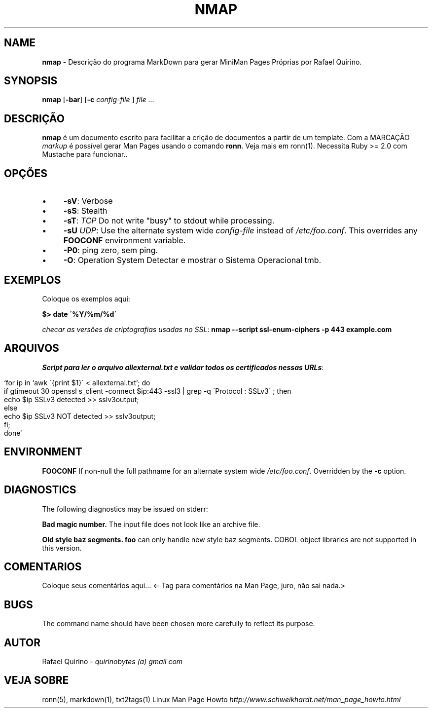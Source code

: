.\" generated with Ronn/v0.7.3
.\" http://github.com/rtomayko/ronn/tree/0.7.3
.
.TH "NMAP" "1" "August 2017" "" ""
.
.SH "NAME"
\fBnmap\fR \- Descrição do programa MarkDown para gerar MiniMan Pages Próprias por Rafael Quirino\.
.
.SH "SYNOPSIS"
\fBnmap\fR [\fB\-bar\fR] [\fB\-c\fR \fIconfig\-file\fR ] \fIfile\fR \.\.\.
.
.SH "DESCRIÇÃO"
\fBnmap\fR é um documento escrito para facilitar a crição de documentos a partir de um template\. Com a MARCAÇÃO \fImarkup\fR é possível gerar Man Pages usando o comando \fBronn\fR\. Veja mais em ronn(1)\. Necessita Ruby >= 2\.0 com Mustache para funcionar\.\.
.
.SH "OPÇÕES"
.
.IP "\(bu" 4
\fB\-sV\fR: Verbose
.
.IP "\(bu" 4
\fB\-sS\fR: Stealth
.
.IP "\(bu" 4
\fB\-sT\fR: \fITCP\fR Do not write "busy" to stdout while processing\.
.
.IP "\(bu" 4
\fB\-sU\fR \fIUDP\fR: Use the alternate system wide \fIconfig\-file\fR instead of \fI/etc/foo\.conf\fR\. This overrides any \fBFOOCONF\fR environment variable\.
.
.IP "\(bu" 4
\fB\-P0\fR: ping zero, sem ping\.
.
.IP "\(bu" 4
\fB\-O\fR: Operation System Detectar e mostrar o Sistema Operacional tmb\.
.
.IP "" 0
.
.SH "EXEMPLOS"
Coloque os exemplos aqui:
.
.P
\fB$> date \'%Y/%m/%d\'\fR
.
.P
\fIchecar as versões de criptografias usadas no SSL\fR: \fBnmap \-\-script ssl\-enum\-ciphers \-p 443 example\.com\fR
.
.SH "ARQUIVOS"
\fIScript para ler o arquivo allexternal\.txt e validar todos os certificados nessas URLs\fR:
.
.IP "" 4
.
.nf

`for ip in `awk \'{print $1}\' < allexternal\.txt`; do
    if gtimeout 30 openssl s_client \-connect $ip:443 \-ssl3 | grep \-q \'Protocol  : SSLv3\' ; then
        echo $ip SSLv3 detected >> sslv3output;
    else
        echo $ip SSLv3 NOT detected >> sslv3output;
    fi;
done`
.
.fi
.
.IP "" 0
.
.SH "ENVIRONMENT"
\fBFOOCONF\fR If non\-null the full pathname for an alternate system wide \fI/etc/foo\.conf\fR\. Overridden by the \fB\-c\fR option\.
.
.SH "DIAGNOSTICS"
The following diagnostics may be issued on stderr:
.
.P
\fBBad magic number\.\fR The input file does not look like an archive file\.
.
.P
\fBOld style baz segments\.\fR \fBfoo\fR can only handle new style baz segments\. COBOL object libraries are not supported in this version\.
.
.SH "COMENTARIOS"
Coloque seus comentários aqui\.\.\. <\- Tag para comentários na Man Page, juro, não sai nada\.>
.
.SH "BUGS"
The command name should have been chosen more carefully to reflect its purpose\.
.
.SH "AUTOR"
Rafael Quirino \- \fIquirinobytes (a) gmail com\fR
.
.SH "VEJA SOBRE"
ronn(5), markdown(1), txt2tags(1) Linux Man Page Howto \fIhttp://www\.schweikhardt\.net/man_page_howto\.html\fR
